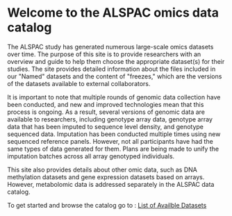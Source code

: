 #+OPTIONS: toc:nil

* Welcome to the ALSPAC omics data catalog

The ALSPAC study has generated numerous large-scale omics datasets over time. The purpose of this site is to provide researchers with an overview and guide to help them choose the appropriate dataset(s) for their studies. The site provides detailed information about the files included in our "Named" datasets and the content of "freezes," which are the versions of the datasets available to external collaborators.

It is important to note that multiple rounds of genomic data collection have been conducted, and new and improved technologies mean that this process is ongoing. As a result, several versions of genomic data are available to researchers, including genotype array data, genotype array data that has been imputed to sequence level density, and genotype sequenced data. Imputation has been conducted multiple times using new sequenced reference panels. However, not all participants have had the same types of data generated for them. Plans are being made to unify the imputation batches across all array genotyped individuals.

This site also provides details about other omic data, such as DNA methylation datasets and gene expression datasets based on arrays. However, metabolomic data is addressed separately in the ALSPAC data catalog.

To get started and browse the catalog go to :
[[http://purl.org/alspac/alspac-data-catalogue-schema/alspac_data_catalogue_001][List
of Availble Datasets]]
